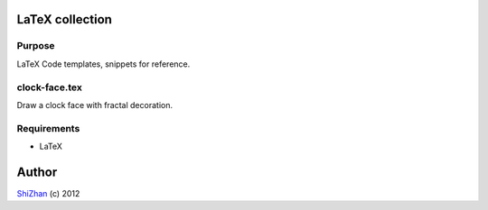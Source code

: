 

.. -*- coding: utf-8 -*-

LaTeX collection
================

Purpose
-------

LaTeX Code templates, snippets for reference.

clock-face.tex
--------------

Draw a clock face with fractal decoration.

Requirements
------------

* LaTeX

Author
======

`ShiZhan <http://shizhan.github.com/>`_ (c) 2012

